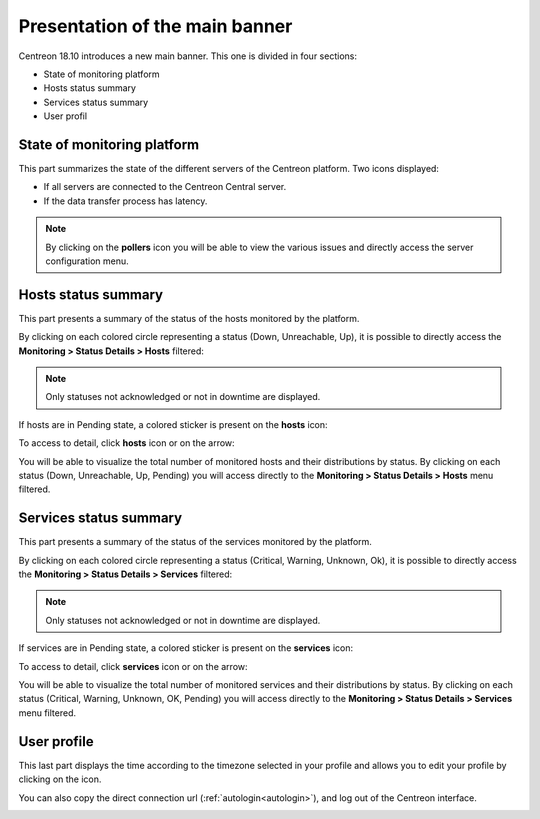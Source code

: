 ===============================
Presentation of the main banner
===============================

Centreon 18.10 introduces a new main banner. This one is divided in four
sections:

* State of monitoring platform
* Hosts status summary
* Services status summary
* User profil

.. image:: /_static/images/exploitation/header/full_header.png
    :align: center

****************************
State of monitoring platform
****************************

This part summarizes the state of the different servers of the Centreon
platform.
Two icons displayed:

* If all servers are connected to the Centreon Central server.
* If the data transfer process has latency.

.. image:: /_static/images/exploitation/header/pollers_state.png
    :align: center

.. note::
    By clicking on the **pollers** icon you will be able to view the various
    issues and directly access the server configuration menu.

********************
Hosts status summary
********************

This part presents a summary of the status of the hosts monitored by the platform.

By clicking on each colored circle representing a status (Down, Unreachable,
Up), it is possible to directly access the **Monitoring > Status Details > Hosts**
filtered:

.. image:: /_static/images/exploitation/header/hosts_state.png
    :align: center

.. note::
    Only statuses not acknowledged or not in downtime are displayed.

If hosts are in Pending state, a colored sticker is present on the **hosts** icon:

.. image:: /_static/images/exploitation/header/hosts_state_pending.png
    :align: center

To access to detail, click **hosts** icon or on the arrow:

.. image:: /_static/images/exploitation/header/hosts_state_details.png
    :align: center

You will be able to visualize the total number of monitored hosts and their
distributions by status. By clicking on each status (Down, Unreachable, Up,
Pending) you will access directly to the **Monitoring > Status Details > Hosts**
menu filtered.

***********************
Services status summary
***********************

This part presents a summary of the status of the services monitored by the platform.

By clicking on each colored circle representing a status (Critical, Warning, Unknown,
Ok), it is possible to directly access the **Monitoring > Status Details > Services**
filtered:

.. image:: /_static/images/exploitation/header/services_state.png
    :align: center

.. note::
    Only statuses not acknowledged or not in downtime are displayed.

If services are in Pending state, a colored sticker is present on the
**services** icon:

.. image:: /_static/images/exploitation/header/services_state_pending.png
    :align: center

To access to detail, click **services** icon or on the arrow:

.. image:: /_static/images/exploitation/header/services_state_details.png
    :align: center

You will be able to visualize the total number of monitored services and their
distributions by status. By clicking on each status (Critical, Warning, Unknown,
OK, Pending) you will access directly to the **Monitoring > Status Details >
Services** menu filtered.

************
User profile
************

This last part displays the time according to the timezone selected in your
profile and allows you to edit your profile by clicking on the icon.

You can also copy the direct connection url (:ref:`autologin<autologin>`), and
log out of the Centreon interface.

.. image:: /_static/images/exploitation/header/Profil.png
    :align: center
